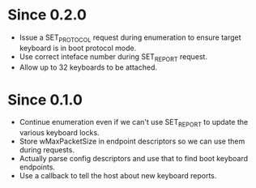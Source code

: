 * Since 0.2.0
  - Issue a SET_PROTOCOL request during enumeration to ensure target
    keyboard is in boot protocol mode.
  - Use correct inteface number during SET_REPORT request.
  - Allow up to 32 keyboards to be attached.

* Since 0.1.0
  - Continue enumeration even if we can't use SET_REPORT to update the
    various keyboard locks.
  - Store wMaxPacketSize in endpoint descriptors so we can use them
    during requests.
  - Actually parse config descriptors and use that to find boot
    keyboard endpoints.
  - Use a callback to tell the host about new keyboard reports.
